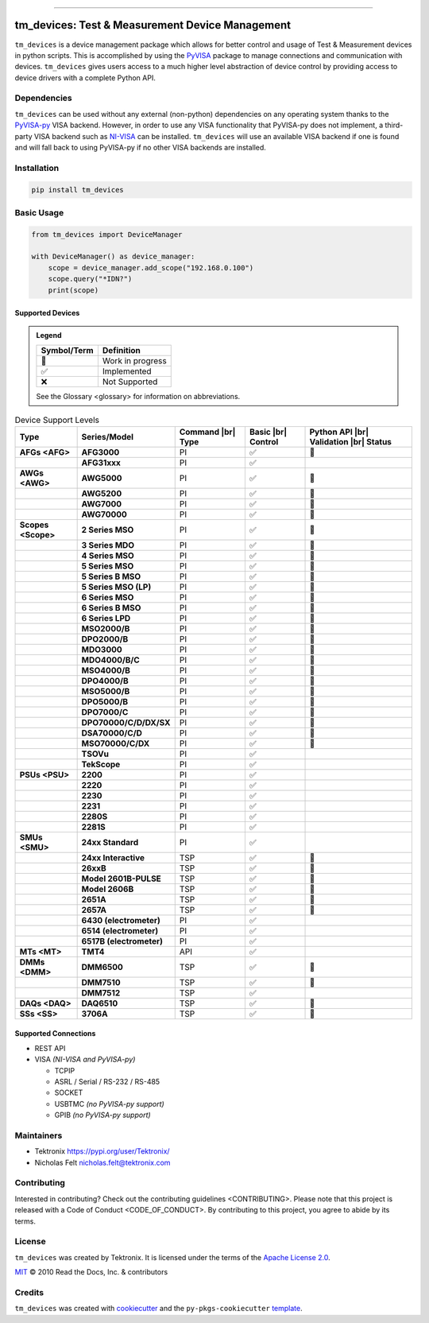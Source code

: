 .. start-custom-roles
   Custom roles and substitutions are defined below and can be used in this document.

.. |br| raw:: html

   <br/>

.. role:: term

.. role:: doc

.. end-custom-roles

.. start-badges

|Code testing status| |Docs testing status| |Package build status| |Coverage status| |CodeFactor grade| |CodeQL status| |pre-commit enabled| |pre-commit status| |Documentation status| |License: Apache 2.0| |PyPI: Package status| |PyPI: Latest release version| |PyPI: Supported Python versions| |PyPI: Downloads| |Code style: black| |Imports: isort| |Docstring formatter: docformatter| |Docstring style: google| |Test style: pytest| |Type Checker: pyright| |Linter: pylint| |Linter: Ruff|

.. |Code testing status| image:: https://github.com/tektronix/tm_devices/actions/workflows/test-code.yml/badge.svg?branch=main
   :target: https://github.com/tektronix/tm_devices/actions/workflows/test-code.yml

.. |Docs testing status| image:: https://github.com/tektronix/tm_devices/actions/workflows/test-docs.yml/badge.svg?branch=main
   :target: https://github.com/tektronix/tm_devices/actions/workflows/test-docs.yml

.. |Package build status| image:: https://github.com/tektronix/tm_devices/actions/workflows/package-build.yml/badge.svg?branch=main
   :target: https://github.com/tektronix/tm_devices/actions/workflows/package-build.yml

.. |Coverage status| image:: https://codecov.io/gh/tektronix/tm_devices/branch/main/graph/badge.svg
   :target: https://codecov.io/gh/tektronix/tm_devices

.. |CodeFactor grade| image:: https://www.codefactor.io/repository/github/tektronix/tm_devices/badge
   :target: https://www.codefactor.io/repository/github/tektronix/tm_devices

.. |CodeQL status| image:: https://github.com/tektronix/tm_devices/actions/workflows/codeql-analysis.yml/badge.svg?branch=main
   :target: https://github.com/tektronix/tm_devices/actions/workflows/codeql-analysis.yml

.. |pre-commit enabled| image:: https://img.shields.io/badge/pre--commit-enabled-brightgreen?logo=pre-commit
   :target: https://github.com/pre-commit/pre-commit

.. |pre-commit status| image:: https://results.pre-commit.ci/badge/github/tektronix/tm_devices/main.svg
   :target: https://results.pre-commit.ci/latest/github/tektronix/tm_devices/main

.. |Documentation status| image:: https://readthedocs.org/projects/tm_devices/badge/?version=stable
   :target: https://tm_devices.readthedocs.io/en/stable/?badge=stable

.. |License: Apache 2.0| image:: https://img.shields.io/pypi/l/tm_devices
   :target: https://github.com/tektronix/tm_devices/blob/main/LICENSE.md

.. |PyPI: Package status| image:: https://img.shields.io/pypi/status/tm_devices?logo=pypi
   :target: https://pypi.org/project/tm_devices/

.. |PyPI: Latest release version| image:: https://img.shields.io/pypi/v/tm_devices?logo=pypi
   :target: https://pypi.org/project/tm_devices/

.. |PyPI: Supported Python versions| image:: https://img.shields.io/pypi/pyversions/tm_devices?logo=python
   :target: https://pypi.org/project/tm_devices/

.. |PyPI: Downloads| image:: https://pepy.tech/badge/tm_devices
   :target: https://pepy.tech/project/tm_devices

.. |Code style: black| image:: https://img.shields.io/badge/code%20style-black-black
   :target: https://github.com/psf/black

.. |Imports: isort| image:: https://img.shields.io/badge/imports-isort-black
   :target: https://pycqa.github.io/isort/

.. |Docstring formatter: docformatter| image:: https://img.shields.io/badge/docstring%20formatter-docformatter-tan
   :target: https://github.com/PyCQA/docformatter

.. |Docstring style: google| image:: https://img.shields.io/badge/docstring%20style-google-tan
   :target: https://google.github.io/styleguide/pyguide.html

.. |Test style: pytest| image:: https://img.shields.io/badge/test%20style-pytest-blue
   :target: https://github.com/pytest-dev/pytest

.. |Type Checker: pyright| image:: https://img.shields.io/badge/type%20checker-pyright-yellowgreen
   :target: https://github.com/RobertCraigie/pyright-python

.. |Linter: pylint| image:: https://img.shields.io/badge/linter-pylint-purple
   :target: https://github.com/pylint-dev/pylint

.. |Linter: Ruff| image:: https://img.shields.io/badge/linter-ruff-purple
   :target: https://github.com/charliermarsh/ruff

.. end-badges

--------------

tm_devices: Test & Measurement Device Management
================================================

``tm_devices`` is a device management package which allows for better
control and usage of Test & Measurement devices in python scripts. This
is accomplished by using the
`PyVISA <https://pyvisa.readthedocs.io/en/latest/>`__ package to manage
connections and communication with devices. ``tm_devices`` gives users
access to a much higher level abstraction of device control by providing
access to device drivers with a complete Python API.

Dependencies
------------

``tm_devices`` can be used without any external (non-python)
dependencies on any operating system thanks to the
`PyVISA-py <https://pyvisa.readthedocs.io/projects/pyvisa-py/en/latest/>`__
VISA backend. However, in order to use any VISA functionality that
PyVISA-py does not implement, a third-party VISA backend such as
`NI-VISA <https://www.ni.com/en-us/support/downloads/drivers/download.ni-visa.html>`__
can be installed. ``tm_devices`` will use an available VISA backend if
one is found and will fall back to using PyVISA-py if no other VISA
backends are installed.

Installation
------------

.. code-block:: console

   pip install tm_devices


Basic Usage
-----------

.. code-block:: python

   from tm_devices import DeviceManager

   with DeviceManager() as device_manager:
       scope = device_manager.add_scope("192.168.0.100")
       scope.query("*IDN?")
       print(scope)


Supported Devices
~~~~~~~~~~~~~~~~~

.. admonition:: Legend
   :class: hint

   =========== ================
   Symbol/Term Definition
   =========== ================
   🚧          Work in progress
   ✅          Implemented
   ❌          Not Supported
   =========== ================

   See the :doc:`Glossary <glossary>` for information on abbreviations.

.. csv-table:: Device Support Levels
   :name: device-support-table
   :align: center
   :header: Type, Series/Model, Command |br| Type, Basic |br| Control, Python API |br| Validation |br| Status
   :widths: auto
   :stub-columns: 1
   :class: custom-table-center-cells device-support-table

   :term:`AFGs <AFG>`, **AFG3000**, :term:`PI`, ✅, 🚧
   , **AFG31xxx**, :term:`PI`, ✅,
   :term:`AWGs <AWG>`, **AWG5000**, :term:`PI`, ✅, 🚧
   , **AWG5200**, :term:`PI`, ✅, 🚧
   , **AWG7000**, :term:`PI`, ✅, 🚧
   , **AWG70000**, :term:`PI`, ✅, 🚧
   :term:`Scopes <Scope>`, **2 Series MSO**, :term:`PI`, ✅, 🚧
   , **3 Series MDO**, :term:`PI`, ✅, 🚧
   , **4 Series MSO**, :term:`PI`, ✅, 🚧
   , **5 Series MSO**, :term:`PI`, ✅, 🚧
   , **5 Series B MSO**, :term:`PI`, ✅, 🚧
   , **5 Series MSO (LP)**, :term:`PI`, ✅, 🚧
   , **6 Series MSO**, :term:`PI`, ✅, 🚧
   , **6 Series B MSO**, :term:`PI`, ✅, 🚧
   , **6 Series LPD**, :term:`PI`, ✅, 🚧
   , **MSO2000/B**, :term:`PI`, ✅, 🚧
   , **DPO2000/B**, :term:`PI`, ✅, 🚧
   , **MDO3000**, :term:`PI`, ✅, 🚧
   , **MDO4000/B/C**, :term:`PI`, ✅, 🚧
   , **MSO4000/B**, :term:`PI`, ✅, 🚧
   , **DPO4000/B**, :term:`PI`, ✅, 🚧
   , **MSO5000/B**, :term:`PI`, ✅, 🚧
   , **DPO5000/B**, :term:`PI`, ✅, 🚧
   , **DPO7000/C**, :term:`PI`, ✅, 🚧
   , **DPO70000/C/D/DX/SX**, :term:`PI`, ✅, 🚧
   , **DSA70000/C/D**, :term:`PI`, ✅, 🚧
   , **MSO70000/C/DX**, :term:`PI`, ✅, 🚧
   , **TSOVu**, :term:`PI`, ✅,
   , **TekScope**, :term:`PI`, ✅,
   :term:`PSUs <PSU>`, **2200**, :term:`PI`, ✅,
   , **2220**, :term:`PI`, ✅,
   , **2230**, :term:`PI`, ✅,
   , **2231**, :term:`PI`, ✅,
   , **2280S**, :term:`PI`, ✅,
   , **2281S**, :term:`PI`, ✅,
   :term:`SMUs <SMU>`, **24xx Standard**, :term:`PI`, ✅,
   , **24xx Interactive**, :term:`TSP`, ✅, 🚧
   , **26xxB**, :term:`TSP`, ✅, 🚧
   , **Model 2601B-PULSE**, :term:`TSP`, ✅, 🚧
   , **Model 2606B**, :term:`TSP`, ✅, 🚧
   , **2651A**, :term:`TSP`, ✅, 🚧
   , **2657A**, :term:`TSP`, ✅, 🚧
   , **6430 (electrometer)**, :term:`PI`, ✅,
   , **6514 (electrometer)**, :term:`PI`, ✅,
   , **6517B (electrometer)**, :term:`PI`, ✅,
   :term:`MTs <MT>`, **TMT4**, :term:`API`, ✅,
   :term:`DMMs <DMM>`, **DMM6500**, :term:`TSP`, ✅, 🚧
   , **DMM7510**, :term:`TSP`, ✅, 🚧
   , **DMM7512**, :term:`TSP`, ✅,
   :term:`DAQs <DAQ>`, **DAQ6510**, :term:`TSP`, ✅, 🚧
   :term:`SSs <SS>`, **3706A**, :term:`TSP`, ✅, 🚧

Supported Connections
~~~~~~~~~~~~~~~~~~~~~

-  REST API
-  VISA *(NI-VISA and PyVISA-py)*

   -  TCPIP
   -  ASRL / Serial / RS-232 / RS-485
   -  SOCKET
   -  USBTMC *(no PyVISA-py support)*
   -  GPIB *(no PyVISA-py support)*

Maintainers
-----------

-  Tektronix https://pypi.org/user/Tektronix/
-  Nicholas Felt nicholas.felt@tektronix.com

Contributing
------------

Interested in contributing? Check out the :doc:`contributing
guidelines <CONTRIBUTING>`. Please note that this project is
released with a :doc:`Code of Conduct <CODE_OF_CONDUCT>`. By
contributing to this project, you agree to abide by its terms.

License
-------

``tm_devices`` was created by Tektronix. It is licensed under the terms
of the `Apache License 2.0 <APACHE_2>`_.

.. _APACHE_2: LICENSE

`MIT`_ © 2010 Read the Docs, Inc. & contributors

.. _MIT: LICENSE

Credits
-------

``tm_devices`` was created with
`cookiecutter <https://cookiecutter.readthedocs.io/en/latest/README.html>`__
and the ``py-pkgs-cookiecutter``
`template <https://py-pkgs-cookiecutter.readthedocs.io/en/latest/>`__.

